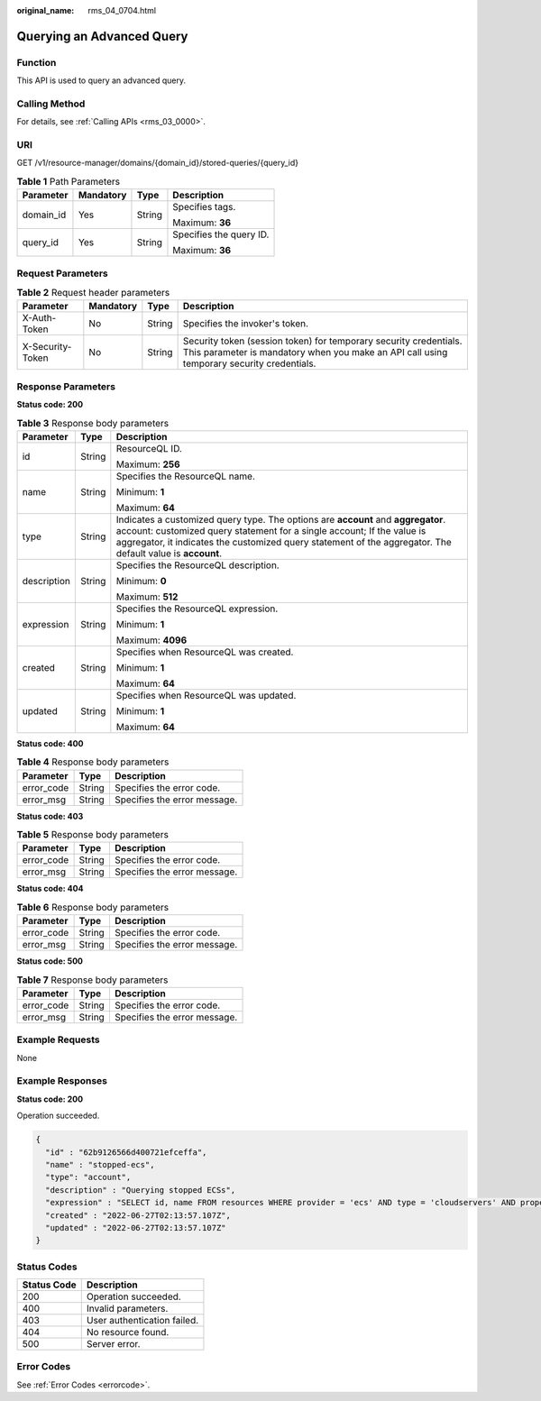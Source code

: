 :original_name: rms_04_0704.html

.. _rms_04_0704:

Querying an Advanced Query
==========================

Function
--------

This API is used to query an advanced query.

Calling Method
--------------

For details, see :ref:`Calling APIs <rms_03_0000>`.

URI
---

GET /v1/resource-manager/domains/{domain_id}/stored-queries/{query_id}

.. table:: **Table 1** Path Parameters

   +-----------------+-----------------+-----------------+-------------------------+
   | Parameter       | Mandatory       | Type            | Description             |
   +=================+=================+=================+=========================+
   | domain_id       | Yes             | String          | Specifies tags.         |
   |                 |                 |                 |                         |
   |                 |                 |                 | Maximum: **36**         |
   +-----------------+-----------------+-----------------+-------------------------+
   | query_id        | Yes             | String          | Specifies the query ID. |
   |                 |                 |                 |                         |
   |                 |                 |                 | Maximum: **36**         |
   +-----------------+-----------------+-----------------+-------------------------+

Request Parameters
------------------

.. table:: **Table 2** Request header parameters

   +------------------+-----------+--------+----------------------------------------------------------------------------------------------------------------------------------------------------------------+
   | Parameter        | Mandatory | Type   | Description                                                                                                                                                    |
   +==================+===========+========+================================================================================================================================================================+
   | X-Auth-Token     | No        | String | Specifies the invoker's token.                                                                                                                                 |
   +------------------+-----------+--------+----------------------------------------------------------------------------------------------------------------------------------------------------------------+
   | X-Security-Token | No        | String | Security token (session token) for temporary security credentials. This parameter is mandatory when you make an API call using temporary security credentials. |
   +------------------+-----------+--------+----------------------------------------------------------------------------------------------------------------------------------------------------------------+

Response Parameters
-------------------

**Status code: 200**

.. table:: **Table 3** Response body parameters

   +-----------------------+-----------------------+---------------------------------------------------------------------------------------------------------------------------------------------------------------------------------------------------------------------------------------------------------------------------+
   | Parameter             | Type                  | Description                                                                                                                                                                                                                                                               |
   +=======================+=======================+===========================================================================================================================================================================================================================================================================+
   | id                    | String                | ResourceQL ID.                                                                                                                                                                                                                                                            |
   |                       |                       |                                                                                                                                                                                                                                                                           |
   |                       |                       | Maximum: **256**                                                                                                                                                                                                                                                          |
   +-----------------------+-----------------------+---------------------------------------------------------------------------------------------------------------------------------------------------------------------------------------------------------------------------------------------------------------------------+
   | name                  | String                | Specifies the ResourceQL name.                                                                                                                                                                                                                                            |
   |                       |                       |                                                                                                                                                                                                                                                                           |
   |                       |                       | Minimum: **1**                                                                                                                                                                                                                                                            |
   |                       |                       |                                                                                                                                                                                                                                                                           |
   |                       |                       | Maximum: **64**                                                                                                                                                                                                                                                           |
   +-----------------------+-----------------------+---------------------------------------------------------------------------------------------------------------------------------------------------------------------------------------------------------------------------------------------------------------------------+
   | type                  | String                | Indicates a customized query type. The options are **account** and **aggregator**. account: customized query statement for a single account; If the value is aggregator, it indicates the customized query statement of the aggregator. The default value is **account**. |
   +-----------------------+-----------------------+---------------------------------------------------------------------------------------------------------------------------------------------------------------------------------------------------------------------------------------------------------------------------+
   | description           | String                | Specifies the ResourceQL description.                                                                                                                                                                                                                                     |
   |                       |                       |                                                                                                                                                                                                                                                                           |
   |                       |                       | Minimum: **0**                                                                                                                                                                                                                                                            |
   |                       |                       |                                                                                                                                                                                                                                                                           |
   |                       |                       | Maximum: **512**                                                                                                                                                                                                                                                          |
   +-----------------------+-----------------------+---------------------------------------------------------------------------------------------------------------------------------------------------------------------------------------------------------------------------------------------------------------------------+
   | expression            | String                | Specifies the ResourceQL expression.                                                                                                                                                                                                                                      |
   |                       |                       |                                                                                                                                                                                                                                                                           |
   |                       |                       | Minimum: **1**                                                                                                                                                                                                                                                            |
   |                       |                       |                                                                                                                                                                                                                                                                           |
   |                       |                       | Maximum: **4096**                                                                                                                                                                                                                                                         |
   +-----------------------+-----------------------+---------------------------------------------------------------------------------------------------------------------------------------------------------------------------------------------------------------------------------------------------------------------------+
   | created               | String                | Specifies when ResourceQL was created.                                                                                                                                                                                                                                    |
   |                       |                       |                                                                                                                                                                                                                                                                           |
   |                       |                       | Minimum: **1**                                                                                                                                                                                                                                                            |
   |                       |                       |                                                                                                                                                                                                                                                                           |
   |                       |                       | Maximum: **64**                                                                                                                                                                                                                                                           |
   +-----------------------+-----------------------+---------------------------------------------------------------------------------------------------------------------------------------------------------------------------------------------------------------------------------------------------------------------------+
   | updated               | String                | Specifies when ResourceQL was updated.                                                                                                                                                                                                                                    |
   |                       |                       |                                                                                                                                                                                                                                                                           |
   |                       |                       | Minimum: **1**                                                                                                                                                                                                                                                            |
   |                       |                       |                                                                                                                                                                                                                                                                           |
   |                       |                       | Maximum: **64**                                                                                                                                                                                                                                                           |
   +-----------------------+-----------------------+---------------------------------------------------------------------------------------------------------------------------------------------------------------------------------------------------------------------------------------------------------------------------+

**Status code: 400**

.. table:: **Table 4** Response body parameters

   ========== ====== ============================
   Parameter  Type   Description
   ========== ====== ============================
   error_code String Specifies the error code.
   error_msg  String Specifies the error message.
   ========== ====== ============================

**Status code: 403**

.. table:: **Table 5** Response body parameters

   ========== ====== ============================
   Parameter  Type   Description
   ========== ====== ============================
   error_code String Specifies the error code.
   error_msg  String Specifies the error message.
   ========== ====== ============================

**Status code: 404**

.. table:: **Table 6** Response body parameters

   ========== ====== ============================
   Parameter  Type   Description
   ========== ====== ============================
   error_code String Specifies the error code.
   error_msg  String Specifies the error message.
   ========== ====== ============================

**Status code: 500**

.. table:: **Table 7** Response body parameters

   ========== ====== ============================
   Parameter  Type   Description
   ========== ====== ============================
   error_code String Specifies the error code.
   error_msg  String Specifies the error message.
   ========== ====== ============================

Example Requests
----------------

None

Example Responses
-----------------

**Status code: 200**

Operation succeeded.

.. code-block::

   {
     "id" : "62b9126566d400721efceffa",
     "name" : "stopped-ecs",
     "type": "account",
     "description" : "Querying stopped ECSs",
     "expression" : "SELECT id, name FROM resources WHERE provider = 'ecs' AND type = 'cloudservers' AND properties.status = 'SHUTOFF'",
     "created" : "2022-06-27T02:13:57.107Z",
     "updated" : "2022-06-27T02:13:57.107Z"
   }

Status Codes
------------

=========== ===========================
Status Code Description
=========== ===========================
200         Operation succeeded.
400         Invalid parameters.
403         User authentication failed.
404         No resource found.
500         Server error.
=========== ===========================

Error Codes
-----------

See :ref:`Error Codes <errorcode>`.
